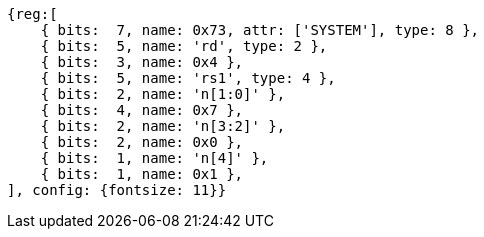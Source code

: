 [wavedrom, ,svg]
....
{reg:[
    { bits:  7, name: 0x73, attr: ['SYSTEM'], type: 8 },
    { bits:  5, name: 'rd', type: 2 },
    { bits:  3, name: 0x4 },
    { bits:  5, name: 'rs1', type: 4 },
    { bits:  2, name: 'n[1:0]' },
    { bits:  4, name: 0x7 },
    { bits:  2, name: 'n[3:2]' },
    { bits:  2, name: 0x0 },
    { bits:  1, name: 'n[4]' },
    { bits:  1, name: 0x1 },
], config: {fontsize: 11}}
....
